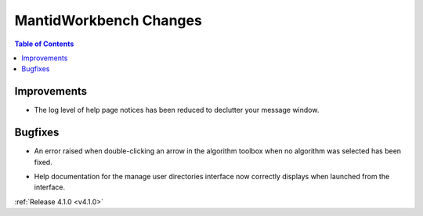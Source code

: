 =======================
MantidWorkbench Changes
=======================

.. contents:: Table of Contents
   :local:

Improvements
############
- The log level of help page notices has been reduced to declutter your message window.

Bugfixes
########
- An error raised when double-clicking an arrow in the algorithm toolbox
  when no algorithm was selected has been fixed.

* Help documentation for the manage user directories interface now correctly displays when launched from the interface.

:ref:`Release 4.1.0 <v4.1.0>`